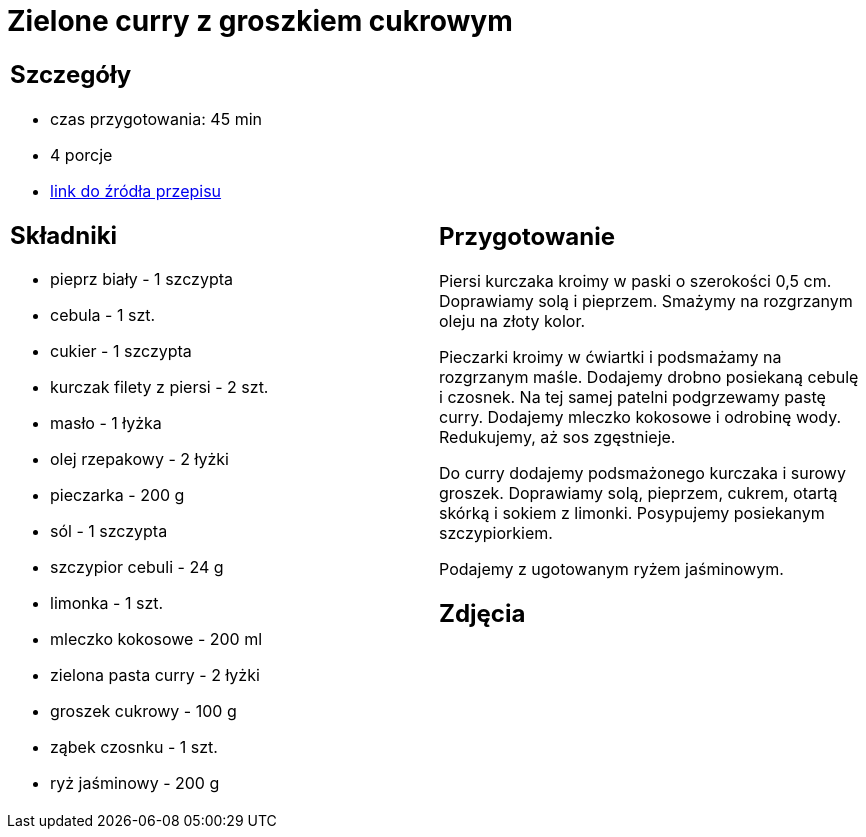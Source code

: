 = Zielone curry z groszkiem cukrowym

[cols=".<a,.<a"]
[frame=none]
[grid=none]
|===
|
== Szczegóły
* czas przygotowania: 45 min
* 4 porcje
* https://kuchnialidla.pl/zielone-curry-z-groszkiem-cukrowym[link do źródła przepisu]

== Składniki
* pieprz biały - 1 szczypta
* cebula - 1 szt.
* cukier - 1 szczypta
* kurczak filety z piersi - 2 szt.
* masło - 1 łyżka
* olej rzepakowy - 2 łyżki
* pieczarka - 200 g
* sól - 1 szczypta
* szczypior cebuli - 24 g
* limonka - 1 szt.
* mleczko kokosowe - 200 ml
* zielona pasta curry - 2 łyżki
* groszek cukrowy - 100 g
* ząbek czosnku - 1 szt.
* ryż jaśminowy - 200 g

|
== Przygotowanie
Piersi kurczaka kroimy w paski o szerokości 0,5 cm. Doprawiamy solą i pieprzem. Smażymy na rozgrzanym oleju na złoty kolor.

Pieczarki kroimy w ćwiartki i podsmażamy na rozgrzanym maśle. Dodajemy drobno posiekaną cebulę i czosnek. Na tej samej patelni podgrzewamy pastę curry. Dodajemy mleczko kokosowe i odrobinę wody. Redukujemy, aż sos zgęstnieje.

Do curry dodajemy podsmażonego kurczaka i surowy groszek. Doprawiamy solą, pieprzem, cukrem, otartą skórką i sokiem z limonki. Posypujemy posiekanym szczypiorkiem.

Podajemy z ugotowanym ryżem jaśminowym.

== Zdjęcia
|===
